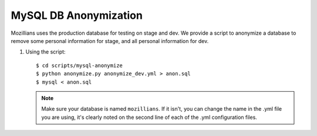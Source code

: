 =======================
MySQL DB Anonymization
=======================

Mozillians uses the production database for testing on stage and dev.
We provide a script to anonymize a  database to remove some
personal information for stage, and all personal information for dev.

#. Using the script::

    $ cd scripts/mysql-anonymize
    $ python anonymize.py anonymize_dev.yml > anon.sql
    $ mysql < anon.sql


   .. note::

      Make sure your database is named ``mozillians``. If it isn't, you can change
      the name in the .yml file you are using, it's clearly noted on the second line
      of each of the .yml configuration files.
